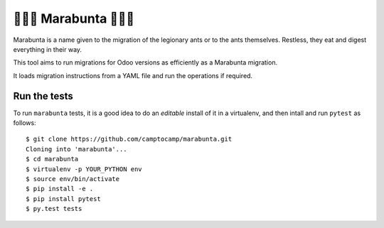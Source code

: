 🐜🐜🐜 Marabunta 🐜🐜🐜
=======================

.. image:: https://travis-ci.com/xoes/marabunta.svg?branch=master
    :target: https://travis-ci.com/xoes/marabunta

Marabunta is a name given to the migration of the legionary ants or to the ants
themselves. Restless, they eat and digest everything in their way.

This tool aims to run migrations for Odoo versions as efficiently as a
Marabunta migration.

It loads migration instructions from a YAML file and run the operations if
required.

Run the tests
-------------

To run ``marabunta`` tests, it is a good idea to do an *editable*
install of it in a virtualenv, and then intall and run ``pytest`` as
follows::

  $ git clone https://github.com/camptocamp/marabunta.git
  Cloning into 'marabunta'...
  $ cd marabunta
  $ virtualenv -p YOUR_PYTHON env
  $ source env/bin/activate
  $ pip install -e .
  $ pip install pytest
  $ py.test tests
